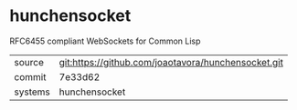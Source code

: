 * hunchensocket

RFC6455 compliant WebSockets for Common Lisp

|---------+-----------------------------------------------------|
| source  | git:https://github.com/joaotavora/hunchensocket.git |
| commit  | 7e33d62                                             |
| systems | hunchensocket                                       |
|---------+-----------------------------------------------------|
